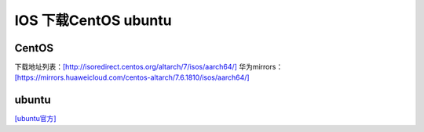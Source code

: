 ****************************
IOS 下载CentOS ubuntu
****************************

CentOS
======

下载地址列表：`[http://isoredirect.centos.org/altarch/7/isos/aarch64/] <http://isoredirect.centos.org/altarch/7/isos/aarch64/>`__
华为mirrors： `[https://mirrors.huaweicloud.com/centos-altarch/7.6.1810/isos/aarch64/] <https://mirrors.huaweicloud.com/centos-altarch/7.6.1810/isos/aarch64/>`__


ubuntu
======

`[ubuntu官方] <http://cdimage.ubuntu.com/ubuntu/releases/18.04/release/>`__
